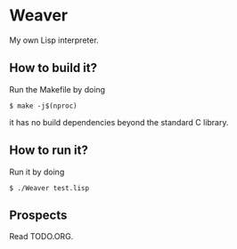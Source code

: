 * Weaver
My own Lisp interpreter.

** How to build it?
Run the Makefile by doing
#+BEGIN_SRC
$ make -j$(nproc)
#+END_SRC
it has no build dependencies beyond the standard C library.

** How to run it?
Run it by doing
#+BEGIN_SRC
$ ./Weaver test.lisp
#+END_SRC

** Prospects
Read TODO.ORG.
